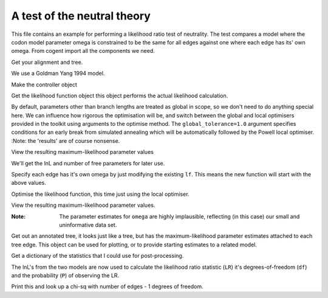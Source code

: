 A test of the neutral theory
============================

This file contains an example for performing a likelihood ratio test of neutrality. The test compares a model where the codon model parameter omega is constrained to be the same for all edges against one where each edge has its' own omega. From cogent import all the components we need.

.. doctest::

    >>> from cogent import LoadSeqs, LoadTree
    >>> from cogent.evolve.models import GY94
    >>> from cogent.maths import stats

Get your alignment and tree.

.. doctest::

    >>> al = LoadSeqs("data/test.paml")
    >>> t = LoadTree("data/test.tree")

We use a Goldman Yang 1994 model.

.. doctest::

    >>> sm = GY94()

Make the controller object

.. doctest::

    >>> lf = sm.makeLikelihoodFunction(t)
    >>> lf.setTablesFormat(digits=2,space=2)

Get the likelihood function object this object performs the actual likelihood calculation.

.. doctest::

    >>> lf.setAlignment(al)

By default, parameters other than branch lengths are treated as global in scope, so we don't need to do anything special here. We can influence how rigorous the optimisation will be, and switch between the global and local optimisers provided in the toolkit using arguments to the optimise method. The ``global_tolerance=1.0`` argument specifies conditions for an early break from simulated annealing which will be automatically followed by the Powell local optimiser. :Note: the 'results' are of course nonsense.

.. doctest::

    >>> lf.optimise(global_tolerance = 1.0, show_progress=False)

View the resulting maximum-likelihood parameter values

.. doctest::

    >>> print lf
    Likelihood Function Table
    ============
    kappa  omega
    ------------
     9.28   1.87
    ------------
    =========================
         edge  parent  length
    -------------------------
        Human  edge.0    0.10
    HowlerMon  edge.0    0.05
       edge.0  edge.1    0.07
        Mouse  edge.1    0.91
       edge.1    root    0.00
    NineBande    root    0.11
     DogFaced    root    0.18...

We'll get the lnL and number of free parameters for later use.

.. doctest::

    >>> null_lnL = lf.getLogLikelihood()
    >>> null_nfp = lf.getNumFreeParams()

Specify each edge has it's own omega by just modifying the existing ``lf``. This means the new function will start with the above values.

.. doctest::

    >>> lf.setParamRule("omega", is_independent = True)

Optimise the likelihood function, this time just using the local optimiser.

.. doctest::

    >>> lf.optimise(local = True, show_progress=False)

View the resulting maximum-likelihood parameter values.

.. doctest::

    >>> print lf
    Likelihood Function Table
    =====
    kappa
    -----
     8.95
    -----
    =====================================
         edge  parent  length       omega
    -------------------------------------
        Human  edge.0    0.10   999999.98
    HowlerMon  edge.0    0.06   999999.99
       edge.0  edge.1    0.07   999999.99
        Mouse  edge.1    0.96        0.70
       edge.1    root    0.00   976875.85
    NineBande    root    0.11  1000000.00
     DogFaced    root    0.18        1.10...

:Note: The parameter estimates for ``omega`` are highly implausible, reflecting (in this case) our small and uninformative data set.

Get out an annotated tree, it looks just like a tree, but has the maximum-likelihood parameter estimates attached to each tree edge. This object can be used for plotting, or to provide starting estimates to a related model.

.. doctest::

    >>> at = lf.getAnnotatedTree()

Get a dictionary of the statistics that I could use for post-processing.

.. doctest::

    >>> sd = lf.getStatisticsAsDict(with_edge_names=True)

The lnL's from the two models are now used to calculate the likelihood ratio statistic (``LR``) it's degrees-of-freedom (``df``) and the probability (``P``) of observing the LR.

.. doctest::

    >>> LR = 2 * (lf.getLogLikelihood() - null_lnL)
    >>> df = lf.getNumFreeParams() - null_nfp
    >>> P = stats.chisqprob(LR, df)

Print this and look up a chi-sq with number of edges - 1 degrees of freedom.

.. doctest::

    >>> print "Likelihood ratio statistic = ", LR
    Likelihood ratio statistic =  4.4...
    >>> print "degrees-of-freedom = ", df
    degrees-of-freedom =  6
    >>> print "probability = ", P
    probability =  0.6...

